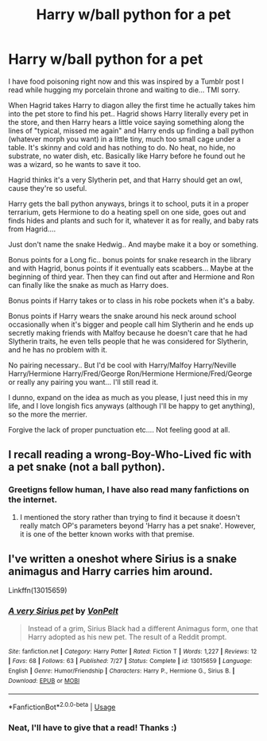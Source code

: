 #+TITLE: Harry w/ball python for a pet

* Harry w/ball python for a pet
:PROPERTIES:
:Author: HazelUnicorn
:Score: 21
:DateUnix: 1537171348.0
:DateShort: 2018-Sep-17
:FlairText: Request
:END:
I have food poisoning right now and this was inspired by a Tumblr post I read while hugging my porcelain throne and waiting to die... TMI sorry.

When Hagrid takes Harry to diagon alley the first time he actually takes him into the pet store to find his pet.. Hagrid shows Harry literally every pet in the store, and then Harry hears a little voice saying something along the lines of "typical, missed me again" and Harry ends up finding a ball python (whatever morph you want) in a little tiny, much too small cage under a table. It's skinny and cold and has nothing to do. No heat, no hide, no substrate, no water dish, etc. Basically like Harry before he found out he was a wizard, so he wants to save it too.

Hagrid thinks it's a very Slytherin pet, and that Harry should get an owl, cause they're so useful.

Harry gets the ball python anyways, brings it to school, puts it in a proper terrarium, gets Hermione to do a heating spell on one side, goes out and finds hides and plants and such for it, whatever it as for really, and baby rats from Hagrid....

Just don't name the snake Hedwig.. And maybe make it a boy or something.

Bonus points for a Long fic.. bonus points for snake research in the library and with Hagrid, bonus points if it eventually eats scabbers... Maybe at the beginning of third year. Then they can find out after and Hermione and Ron can finally like the snake as much as Harry does.

Bonus points if Harry takes or to class in his robe pockets when it's a baby.

Bonus points if Harry wears the snake around his neck around school occasionally when it's bigger and people call him Slytherin and he ends up secretly making friends with Malfoy because he doesn't care that he had Slytherin traits, he even tells people that he was considered for Slytherin, and he has no problem with it.

No pairing necessary.. But I'd be cool with Harry/Malfoy Harry/Neville Harry/Hermione Harry/Fred/George Ron/Hermione Hermione/Fred/George or really any pairing you want... I'll still read it.

I dunno, expand on the idea as much as you please, I just need this in my life, and I love longish fics anyways (although I'll be happy to get anything), so the more the merrier.

Forgive the lack of proper punctuation etc.... Not feeling good at all.


** I recall reading a wrong-Boy-Who-Lived fic with a pet snake (not a ball python).
:PROPERTIES:
:Author: aldonius
:Score: 7
:DateUnix: 1537187093.0
:DateShort: 2018-Sep-17
:END:

*** Greetigns fellow human, I have also read many fanfictions on the internet.
:PROPERTIES:
:Author: kecskepasztor
:Score: 11
:DateUnix: 1537198139.0
:DateShort: 2018-Sep-17
:END:

**** I mentioned the story rather than trying to find it because it doesn't really match OP's parameters beyond 'Harry has a pet snake'. However, it is one of the better known works with that premise.
:PROPERTIES:
:Author: aldonius
:Score: 2
:DateUnix: 1537198293.0
:DateShort: 2018-Sep-17
:END:


** I've written a oneshot where Sirius is a snake animagus and Harry carries him around.

Linkffn(13015659)
:PROPERTIES:
:Author: Hellstrike
:Score: 5
:DateUnix: 1537199366.0
:DateShort: 2018-Sep-17
:END:

*** [[https://www.fanfiction.net/s/13015659/1/][*/A very Sirius pet/*]] by [[https://www.fanfiction.net/u/8266516/VonPelt][/VonPelt/]]

#+begin_quote
  Instead of a grim, Sirius Black had a different Animagus form, one that Harry adopted as his new pet. The result of a Reddit prompt.
#+end_quote

^{/Site/:} ^{fanfiction.net} ^{*|*} ^{/Category/:} ^{Harry} ^{Potter} ^{*|*} ^{/Rated/:} ^{Fiction} ^{T} ^{*|*} ^{/Words/:} ^{1,227} ^{*|*} ^{/Reviews/:} ^{12} ^{*|*} ^{/Favs/:} ^{68} ^{*|*} ^{/Follows/:} ^{63} ^{*|*} ^{/Published/:} ^{7/27} ^{*|*} ^{/Status/:} ^{Complete} ^{*|*} ^{/id/:} ^{13015659} ^{*|*} ^{/Language/:} ^{English} ^{*|*} ^{/Genre/:} ^{Humor/Friendship} ^{*|*} ^{/Characters/:} ^{Harry} ^{P.,} ^{Hermione} ^{G.,} ^{Sirius} ^{B.} ^{*|*} ^{/Download/:} ^{[[http://www.ff2ebook.com/old/ffn-bot/index.php?id=13015659&source=ff&filetype=epub][EPUB]]} ^{or} ^{[[http://www.ff2ebook.com/old/ffn-bot/index.php?id=13015659&source=ff&filetype=mobi][MOBI]]}

--------------

*FanfictionBot*^{2.0.0-beta} | [[https://github.com/tusing/reddit-ffn-bot/wiki/Usage][Usage]]
:PROPERTIES:
:Author: FanfictionBot
:Score: 2
:DateUnix: 1537199406.0
:DateShort: 2018-Sep-17
:END:


*** Neat, I'll have to give that a read! Thanks :)
:PROPERTIES:
:Author: HazelUnicorn
:Score: 1
:DateUnix: 1537202299.0
:DateShort: 2018-Sep-17
:END:
